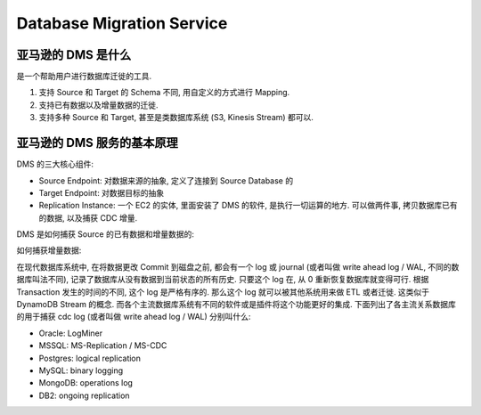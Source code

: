 Database Migration Service
==============================================================================


亚马逊的 DMS 是什么
------------------------------------------------------------------------------

是一个帮助用户进行数据库迁徙的工具.

1. 支持 Source 和 Target 的 Schema 不同, 用自定义的方式进行 Mapping.
2. 支持已有数据以及增量数据的迁徙.
3. 支持多种 Source 和 Target, 甚至是类数据库系统 (S3, Kinesis Stream) 都可以.


亚马逊的 DMS 服务的基本原理
------------------------------------------------------------------------------

DMS 的三大核心组件:

- Source Endpoint: 对数据来源的抽象, 定义了连接到 Source Database 的
- Target Endpoint: 对数据目标的抽象
- Replication Instance: 一个 EC2 的实体, 里面安装了 DMS 的软件, 是执行一切运算的地方. 可以做两件事, 拷贝数据库已有的数据, 以及捕获 CDC 增量.

DMS 是如何捕获 Source 的已有数据和增量数据的:

如何捕获增量数据:

在现代数据库系统中, 在将数据更改 Commit 到磁盘之前, 都会有一个 log 或 journal (或者叫做 write ahead log / WAL, 不同的数据库叫法不同), 记录了数据库从没有数据到当前状态的所有历史. 只要这个 log 在, 从 0 重新恢复数据库就变得可行. 根据 Transaction 发生的时间的不同, 这个 log 是严格有序的. 那么这个 log 就可以被其他系统用来做 ETL 或者迁徙. 这类似于 DynamoDB Stream 的概念. 而各个主流数据库系统有不同的软件或是插件将这个功能更好的集成. 下面列出了各主流关系数据库的用于捕获 cdc log (或者叫做 write ahead log / WAL) 分别叫什么:

- Oracle: LogMiner
- MSSQL: MS-Replication / MS-CDC
- Postgres: logical replication
- MySQL: binary logging
- MongoDB: operations log
- DB2: ongoing replication